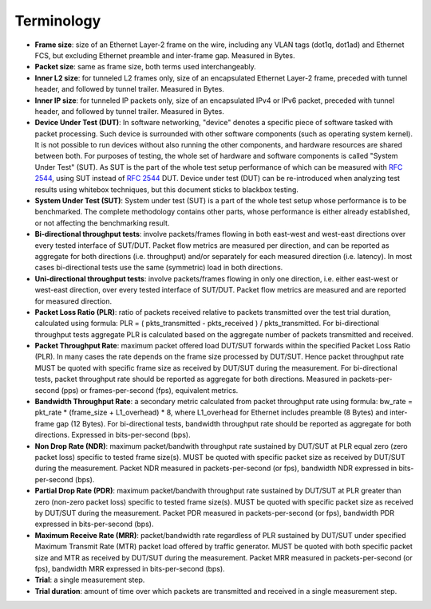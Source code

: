 Terminology
-----------

- **Frame size**: size of an Ethernet Layer-2 frame on the wire, including
  any VLAN tags (dot1q, dot1ad) and Ethernet FCS, but excluding Ethernet
  preamble and inter-frame gap. Measured in Bytes.
- **Packet size**: same as frame size, both terms used interchangeably.
- **Inner L2 size**: for tunneled L2 frames only, size of an encapsulated
  Ethernet Layer-2 frame, preceded with tunnel header, and followed by
  tunnel trailer. Measured in Bytes.
- **Inner IP size**: for tunneled IP packets only, size of an encapsulated
  IPv4 or IPv6 packet, preceded with tunnel header, and followed by
  tunnel trailer. Measured in Bytes.
- **Device Under Test (DUT)**: In software networking, "device" denotes a
  specific piece of software tasked with packet processing. Such device
  is surrounded with other software components (such as operating system
  kernel). It is not possible to run devices without also running the
  other components, and hardware resources are shared between both. For
  purposes of testing, the whole set of hardware and software components
  is called "System Under Test" (SUT). As SUT is the part of the whole
  test setup performance of which can be measured with :rfc:`2544`, using
  SUT instead of :rfc:`2544` DUT. Device under test
  (DUT) can be re-introduced when analyzing test results using whitebox
  techniques, but this document sticks to blackbox testing.
- **System Under Test (SUT)**: System under test (SUT) is a part of the
  whole test setup whose performance is to be benchmarked. The complete
  methodology contains other parts, whose performance is either already
  established, or not affecting the benchmarking result.
- **Bi-directional throughput tests**: involve packets/frames flowing in
  both east-west and west-east directions over every tested interface of
  SUT/DUT. Packet flow metrics are measured per direction, and can be
  reported as aggregate for both directions (i.e. throughput) and/or
  separately for each measured direction (i.e. latency). In most cases
  bi-directional tests use the same (symmetric) load in both directions.
- **Uni-directional throughput tests**: involve packets/frames flowing in
  only one direction, i.e. either east-west or west-east direction, over
  every tested interface of SUT/DUT. Packet flow metrics are measured
  and are reported for measured direction.
- **Packet Loss Ratio (PLR)**: ratio of packets received relative to packets
  transmitted over the test trial duration, calculated using formula:
  PLR = ( pkts_transmitted - pkts_received ) / pkts_transmitted.
  For bi-directional throughput tests aggregate PLR is calculated based
  on the aggregate number of packets transmitted and received.
- **Packet Throughput Rate**: maximum packet offered load DUT/SUT forwards
  within the specified Packet Loss Ratio (PLR). In many cases the rate
  depends on the frame size processed by DUT/SUT. Hence packet
  throughput rate MUST be quoted with specific frame size as received by
  DUT/SUT during the measurement. For bi-directional tests, packet
  throughput rate should be reported as aggregate for both directions.
  Measured in packets-per-second (pps) or frames-per-second (fps),
  equivalent metrics.
- **Bandwidth Throughput Rate**: a secondary metric calculated from packet
  throughput rate using formula: bw_rate = pkt_rate * (frame_size +
  L1_overhead) * 8, where L1_overhead for Ethernet includes preamble (8
  Bytes) and inter-frame gap (12 Bytes). For bi-directional tests,
  bandwidth throughput rate should be reported as aggregate for both
  directions. Expressed in bits-per-second (bps).
- **Non Drop Rate (NDR)**: maximum packet/bandwith throughput rate sustained
  by DUT/SUT at PLR equal zero (zero packet loss) specific to tested
  frame size(s). MUST be quoted with specific packet size as received by
  DUT/SUT during the measurement. Packet NDR measured in
  packets-per-second (or fps), bandwidth NDR expressed in
  bits-per-second (bps).
- **Partial Drop Rate (PDR)**: maximum packet/bandwith throughput rate
  sustained by DUT/SUT at PLR greater than zero (non-zero packet loss)
  specific to tested frame size(s). MUST be quoted with specific packet
  size as received by DUT/SUT during the measurement. Packet PDR
  measured in packets-per-second (or fps), bandwidth PDR expressed in
  bits-per-second (bps).
- **Maximum Receive Rate (MRR)**: packet/bandwidth rate regardless of PLR
  sustained by DUT/SUT under specified Maximum Transmit Rate (MTR)
  packet load offered by traffic generator. MUST be quoted with both
  specific packet size and MTR as received by DUT/SUT during the
  measurement. Packet MRR measured in packets-per-second (or fps),
  bandwidth MRR expressed in bits-per-second (bps).
- **Trial**: a single measurement step.
- **Trial duration**: amount of time over which packets are transmitted and
  received in a single measurement step.
